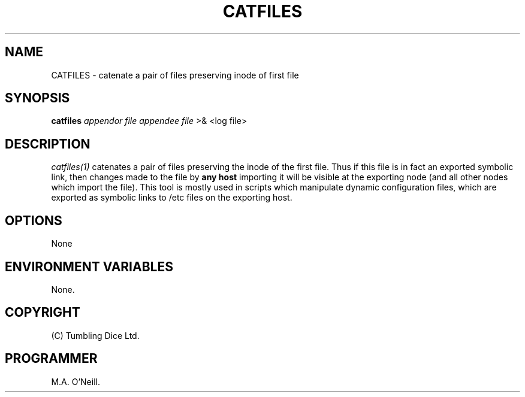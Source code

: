 .TH CATFILES 1 "17 January 2003" "PUPSP3 commands" "PUPSP3 commands"

.SH NAME
CATFILES \- catenate a pair of files preserving inode of first file 
.br

.SH SYNOPSIS
.B catfiles 
.I appendor file
.I appendee file
>& <log file>
.br

.SH DESCRIPTION
.I catfiles(1)
catenates a pair of files preserving the inode of the first file. Thus
if this file is in fact an exported symbolic link, then changes made to
the file by
.B any host
importing it will be visible at the exporting node (and all other nodes
which import the file). This tool is mostly used in scripts which manipulate
dynamic configuration files, which are exported as symbolic links to /etc
files on the exporting host.
.br

.SH OPTIONS

None
.br

.SH ENVIRONMENT VARIABLES
None.
.br

.SH COPYRIGHT
(C) Tumbling Dice Ltd.
.br

.SH PROGRAMMER
M.A. O'Neill.
.br
